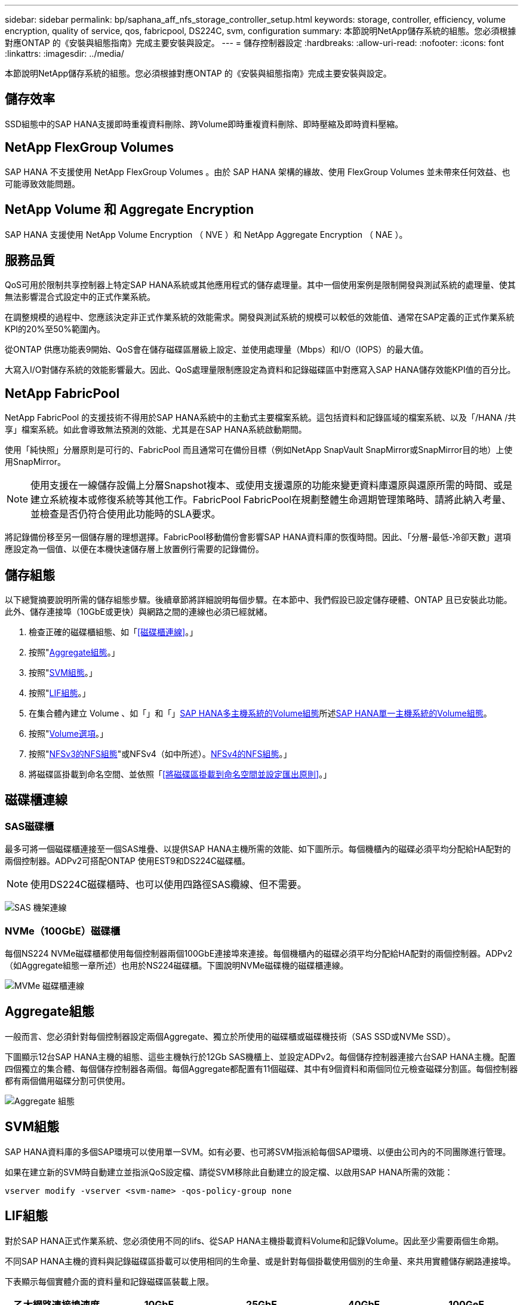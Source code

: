 ---
sidebar: sidebar 
permalink: bp/saphana_aff_nfs_storage_controller_setup.html 
keywords: storage, controller, efficiency, volume encryption, quality of service, qos, fabricpool, DS224C, svm, configuration 
summary: 本節說明NetApp儲存系統的組態。您必須根據對應ONTAP 的《安裝與組態指南》完成主要安裝與設定。 
---
= 儲存控制器設定
:hardbreaks:
:allow-uri-read: 
:nofooter: 
:icons: font
:linkattrs: 
:imagesdir: ../media/


[role="lead"]
本節說明NetApp儲存系統的組態。您必須根據對應ONTAP 的《安裝與組態指南》完成主要安裝與設定。



== 儲存效率

SSD組態中的SAP HANA支援即時重複資料刪除、跨Volume即時重複資料刪除、即時壓縮及即時資料壓縮。



== NetApp FlexGroup Volumes

SAP HANA 不支援使用 NetApp FlexGroup Volumes 。由於 SAP HANA 架構的緣故、使用 FlexGroup Volumes 並未帶來任何效益、也可能導致效能問題。



== NetApp Volume 和 Aggregate Encryption

SAP HANA 支援使用 NetApp Volume Encryption （ NVE ）和 NetApp Aggregate Encryption （ NAE ）。



== 服務品質

QoS可用於限制共享控制器上特定SAP HANA系統或其他應用程式的儲存處理量。其中一個使用案例是限制開發與測試系統的處理量、使其無法影響混合式設定中的正式作業系統。

在調整規模的過程中、您應該決定非正式作業系統的效能需求。開發與測試系統的規模可以較低的效能值、通常在SAP定義的正式作業系統KPI的20%至50%範圍內。

從ONTAP 供應功能表9開始、QoS會在儲存磁碟區層級上設定、並使用處理量（Mbps）和I/O（IOPS）的最大值。

大寫入I/O對儲存系統的效能影響最大。因此、QoS處理量限制應設定為資料和記錄磁碟區中對應寫入SAP HANA儲存效能KPI值的百分比。



== NetApp FabricPool

NetApp FabricPool 的支援技術不得用於SAP HANA系統中的主動式主要檔案系統。這包括資料和記錄區域的檔案系統、以及「/HANA /共享」檔案系統。如此會導致無法預測的效能、尤其是在SAP HANA系統啟動期間。

使用「純快照」分層原則是可行的、FabricPool 而且通常可在備份目標（例如NetApp SnapVault SnapMirror或SnapMirror目的地）上使用SnapMirror。


NOTE: 使用支援在一線儲存設備上分層Snapshot複本、或使用支援還原的功能來變更資料庫還原與還原所需的時間、或是建立系統複本或修復系統等其他工作。FabricPool FabricPool在規劃整體生命週期管理策略時、請將此納入考量、並檢查是否仍符合使用此功能時的SLA要求。

將記錄備份移至另一個儲存層的理想選擇。FabricPool移動備份會影響SAP HANA資料庫的恢復時間。因此、「分層-最低-冷卻天數」選項應設定為一個值、以便在本機快速儲存層上放置例行需要的記錄備份。



== 儲存組態

以下總覽摘要說明所需的儲存組態步驟。後續章節將詳細說明每個步驟。在本節中、我們假設已設定儲存硬體、ONTAP 且已安裝此功能。此外、儲存連接埠（10GbE或更快）與網路之間的連線也必須已經就緒。

. 檢查正確的磁碟櫃組態、如「<<磁碟櫃連線>>。」
. 按照"<<Aggregate組態>>。」
. 按照"<<SVM組態>>。」
. 按照"<<LIF組態>>。」
. 在集合體內建立 Volume 、如「」和「」<<SAP HANA多主機系統的Volume組態>>所述<<SAP HANA單一主機系統的Volume組態>>。
. 按照"<<Volume選項>>。」
. 按照"<<NFSv3的NFS組態>>"或NFSv4（如中所述）。<<NFSv4的NFS組態>>。」
. 將磁碟區掛載到命名空間、並依照「<<將磁碟區掛載到命名空間並設定匯出原則>>。」




== 磁碟櫃連線



=== SAS磁碟櫃

最多可將一個磁碟櫃連接至一個SAS堆疊、以提供SAP HANA主機所需的效能、如下圖所示。每個機櫃內的磁碟必須平均分配給HA配對的兩個控制器。ADPv2可搭配ONTAP 使用EST9和DS224C磁碟櫃。


NOTE: 使用DS224C磁碟櫃時、也可以使用四路徑SAS纜線、但不需要。

image:saphana_aff_nfs_image13.png["SAS 機架連線"]



=== NVMe（100GbE）磁碟櫃

每個NS224 NVMe磁碟櫃都使用每個控制器兩個100GbE連接埠來連接。每個機櫃內的磁碟必須平均分配給HA配對的兩個控制器。ADPv2（如Aggregate組態一章所述）也用於NS224磁碟櫃。下圖說明NVMe磁碟機的磁碟櫃連線。

image:saphana_aff_nfs_image14a.png["MVMe 磁碟櫃連線"]



== Aggregate組態

一般而言、您必須針對每個控制器設定兩個Aggregate、獨立於所使用的磁碟櫃或磁碟機技術（SAS SSD或NVMe SSD）。

下圖顯示12台SAP HANA主機的組態、這些主機執行於12Gb SAS機櫃上、並設定ADPv2。每個儲存控制器連接六台SAP HANA主機。配置四個獨立的集合體、每個儲存控制器各兩個。每個Aggregate都配置有11個磁碟、其中有9個資料和兩個同位元檢查磁碟分割區。每個控制器都有兩個備用磁碟分割可供使用。

image:saphana_aff_nfs_image15a.png["Aggregate 組態"]



== SVM組態

SAP HANA資料庫的多個SAP環境可以使用單一SVM。如有必要、也可將SVM指派給每個SAP環境、以便由公司內的不同團隊進行管理。

如果在建立新的SVM時自動建立並指派QoS設定檔、請從SVM移除此自動建立的設定檔、以啟用SAP HANA所需的效能：

....
vserver modify -vserver <svm-name> -qos-policy-group none
....


== LIF組態

對於SAP HANA正式作業系統、您必須使用不同的lifs、從SAP HANA主機掛載資料Volume和記錄Volume。因此至少需要兩個生命期。

不同SAP HANA主機的資料與記錄磁碟區掛載可以使用相同的生命量、或是針對每個掛載使用個別的生命量、來共用實體儲存網路連接埠。

下表顯示每個實體介面的資料量和記錄磁碟區裝載上限。

|===
| 乙太網路連接埠速度 | 10GbE | 25GbE | 40GbE | 100GeE 


| 每個實體連接埠的記錄或資料磁碟區裝載數目上限 | 3 | 8 | 12. | 30 
|===

NOTE: 在不同的SAP HANA主機之間共享一個LIF、可能需要將資料或記錄磁碟區重新掛載到不同的LIF。如果將磁碟區移至不同的儲存控制器、這項變更可避免效能損失。

開發與測試系統可在實體網路介面上使用更多資料和磁碟區掛載或LIF。

對於正式作業、開發及測試系統、「/HANA /共享」檔案系統可以使用與資料或記錄磁碟區相同的LIF。



== SAP HANA單一主機系統的Volume組態

下圖顯示四個單一主機SAP HANA系統的Volume組態。每個SAP HANA系統的資料和記錄磁碟區都會分散到不同的儲存控制器。例如、控制器A上已設定Volume「ID1_data_mnt00001」、而控制器B上已設定Volume「ID1_log_mnt00001」


NOTE: 如果SAP HANA系統只使用HA配對的一個儲存控制器、資料和記錄磁碟區也可以儲存在同一個儲存控制器上。


NOTE: 如果資料和記錄磁碟區儲存在同一個控制器上、則必須使用兩個不同的生命體來執行從伺服器到儲存設備的存取：一個LIF用於存取資料磁碟區、另一個LIF用於存取記錄磁碟區。

image:saphana_aff_nfs_image16a.png["Volume Configuration SAP HANA 單一主機"]

每部SAP HANA主機都會設定資料Volume、記錄Volume和「/HANA /共享」的Volume。下表顯示單一主機SAP HANA系統的組態範例。

|===
| 目的 | 控制器A的Aggregate 1 | 控制器A的Aggregate 2 | 控制器B的Aggregate 1 | 控制器b的Aggregate 2 


| 系統SID1的資料、記錄和共享磁碟區 | 資料Volume：SID1_data_mnt00001 | 共享Volume：SID1_shared | – | 記錄磁碟區：SID1_log_mnt00001 


| 系統SID2的資料、記錄和共享磁碟區 | – | 記錄磁碟區：SID2_log_mnt00001 | 資料Volume：SID2_data_mnt00001 | 共享Volume：SID2_shared 


| 系統SID3的資料、記錄和共享磁碟區 | 共享Volume：SID3_shared | 資料Volume：SID3_data_mnt00001 | 記錄磁碟區：SID3_log_mnt00001 | – 


| 系統SID4的資料、記錄和共享磁碟區 | 記錄磁碟區：SID4_log_mnt00001 | – | 共享Volume：SID4_shared | 資料Volume：SID4_data_mnt00001 
|===
下表顯示單一主機系統的掛載點組態範例。若要將「sidadm'」使用者的主目錄放在中央儲存設備上、則應該從「ID_shared」磁碟區掛載「usr/sap/sid」檔案系統。

|===
| 交會路徑 | 目錄 | HANA主機的裝載點 


| SID_data_mnt00001 |  | /HANA /資料/SID/mnt00001 


| SID_log_mnt00001 |  | /HANA /記錄/SID/mnt00001 


| SID_Shared | user-SAP共享 | /USP/SAP/SID /Hana /共享/ 
|===


== SAP HANA多主機系統的Volume組態

下圖顯示4+1 SAP HANA系統的Volume組態。每個SAP HANA主機的資料和記錄磁碟區都會分散到不同的儲存控制器。例如、磁碟區「ID1_data1_mnt00001」是在控制器A上設定、而磁碟區「ID1_log1_mnt00001」則是在控制器B上設定


NOTE: 如果SAP HANA系統只使用HA配對的一個儲存控制器、資料和記錄磁碟區也可以儲存在同一個儲存控制器上。


NOTE: 如果資料和記錄磁碟區儲存在同一個控制器上、則必須使用兩個不同的生命體來執行從伺服器到儲存設備的存取：一個LIF用於存取資料磁碟區、另一個LIF用於存取記錄磁碟區。

image:saphana_aff_nfs_image17a.png["Volume Configuration SAP HANA 多部主機"]

每部SAP HANA主機都會建立一個資料磁碟區和一個記錄磁碟區。SAP HANA系統的所有主機都會使用「/HANA /共享」磁碟區。下表顯示具有四個作用中主機的多主機SAP HANA系統組態範例。

|===
| 目的 | 控制器A的Aggregate 1 | 控制器A的Aggregate 2 | 控制器B的Aggregate 1 | 控制器B的Aggregate 2 


| 節點1的資料與記錄磁碟區 | 資料磁碟區：SID_data_mnt00001 | – | 記錄磁碟區：SID_log_mnt00001 | – 


| 節點2的資料與記錄磁碟區 | 記錄磁碟區：SID_log_mnt00002 | – | 資料Volume：SID_data_mnt00002 | – 


| 節點3的資料與記錄磁碟區 | – | 資料Volume：SID_data_mnt00003 | – | 記錄磁碟區：SID_log_mnt00003 


| 節點4的資料與記錄磁碟區 | – | 記錄磁碟區：SID_log_mnt00004 | – | 資料Volume：SID_data_mnt00004 


| 所有主機的共享Volume | 共享Volume：SID_Shared |  |  |  
|===
下表顯示具有四台作用中SAP HANA主機的多主機系統的組態和掛載點。若要將每個主機的「sidadm'」使用者主目錄放在中央儲存設備上、則會從「ID_shared」磁碟區掛載「usr/sap/sid」檔案系統。

|===
| 交會路徑 | 目錄 | SAP HANA主機的掛載點 | 附註 


| SID_data_mnt00001 | – | /HANA /資料/SID/mnt00001 | 安裝於所有主機 


| SID_log_mnt00001 | – | /HANA /記錄/SID/mnt00001 | 安裝於所有主機 


| SID_data_mnt00002 | – | /HANA /資料/SID/mnt00002 | 安裝於所有主機 


| SID_log_mnt00002 | – | /HANA /記錄/SID/mnt00002 | 安裝於所有主機 


| SID_data_mnt00003 | – | /HANA /資料/SID/mnt00003 | 安裝於所有主機 


| SID_log_mnt00003 | – | /HANA /記錄/SID/mnt00003 | 安裝於所有主機 


| SID_data_mnt00004 | – | /HANA /資料/SID/mnt00004 | 安裝於所有主機 


| SID_log_mnt00004 | – | /HANA /記錄/SID/mnt00004 | 安裝於所有主機 


| SID_Shared | 共享 | /Hana /共享/SID | 安裝於所有主機 


| SID_Shared | USR-SAP-host1 | /usr/sap/sID | 安裝於主機1 


| SID_Shared | USR-SAP-host2 | /usr/sap/sID | 安裝於主機2 


| SID_Shared | US-SAP-host3 | /usr/sap/sID | 安裝於主機3 


| SID_Shared | US-SAP-host4 | /usr/sap/sID | 安裝於主機4 


| SID_Shared | USR-SAP-host5 | /usr/sap/sID | 安裝於主機5 
|===


== Volume選項

您必須在所有SVM上驗證並設定下表所列的Volume選項。對於某些命令、您必須切換ONTAP 到位於景點內的進階權限模式。

|===
| 行動 | 命令 


| 停用Snapshot目錄的可見度 | Vol modify -vserver <vserver-name>-volume <volname>-snapdir-access假 


| 停用自動Snapshot複本 | Vol modify–vserver <vserver-name>-volume <volname>-snapshot policy nONE 


| 停用存取時間更新、但SID_Shared Volume除外 | 設定進階vol modify -vserver <vserver-name>-volume <volname>-atime-update假設定admin 
|===


== NFSv3的NFS組態

下表所列的NFS選項必須在所有儲存控制器上進行驗證和設定。對於本表所示的某些命令、您必須切換至進階權限模式。

|===
| 行動 | 命令 


| 啟用NFSv3 | NFS modify -vserver <vserver-name> v3.0已啟用 


| 將 NFS TCP 最大傳輸大小設為 1MB | 設定進階NFS modify -vserver <vserver_name>-tcp-max-xfer-size 1048576 set admin 
|===

NOTE: 在具有不同工作負載的共用環境中、將 NFS TCP 傳輸大小上限設為 262144



== NFSv4的NFS組態

下表所列的NFS選項必須在所有SVM上進行驗證和設定。

對於本表中的某些命令、您必須切換至進階權限模式。

|===
| 行動 | 命令 


| 啟用NFSv4 | NFS modify -vserver <vserver-name>-v4.1已啟用 


| 將 NFS TCP 最大傳輸大小設為 1MB | 設定進階NFS modify -vserver <vserver_name>-tcp-max-xfer-size 1048576 set admin 


| 停用NFSv4存取控制清單（ACL） | NFS modify -vserver <vserver_name>-v4.1-ACL已停用 


| 設定NFSv4網域ID | NFS modify -vserver <vserver_name>-v4.x域<domain-name> 


| 停用NFSv4讀取委派 | NFS modify -vserver <vserver_name>-v4.1-read-委派 已停用 


| 停用NFSv4寫入委派 | NFS modify -vserver <vserver_name>-v4.1-write委派已停用 


| 停用NFSv4數值ID | NFS modify -vserver <vserver_name>-vv4數值ID已停用 


| 變更 NFSv4.x 工作階段插槽數量
  選用 | 設定進階
NFS 修改 -vserver hana -v4.x-Session-num-stholds <value>
設定 admin 
|===

NOTE: 在具有不同工作負載的共用環境中、將 NFS TCP 傳輸大小上限設為 262144


NOTE: 請注意、停用數字 ID 需要使用者管理、如一節所述 link:saphana_aff_nfs_sap_hana_installation_preparations_for_nfsv4.html["「NFSv4的SAP HANA安裝準備。」"]


NOTE: NFSv4網域ID必須設定為所有Linux伺服器（如一節所述）和SVM上的相同值 link:saphana_aff_nfs_sap_hana_installation_preparations_for_nfsv4.html["「NFSv4的SAP HANA安裝準備。」"]


NOTE: 可以啟用和使用 pNFS 。

如果使用具有主機自動容錯移轉功能的 SAP HANA 多主機系統、則需要在中調整容錯移轉參數 `nameserver.ini` 如下表所示。
請將這些區段的預設重試時間間隔保持在 10 秒內。

|===
| 部分、請參閱nameserver.ini | 參數 | 價值 


| 容錯移轉 | normal_retries | 9. 


| Distributed Watchdog | 停用重試次數 | 11. 


| Distributed Watchdog | 接管重試次數 | 9. 
|===


== 將磁碟區掛載到命名空間並設定匯出原則

建立磁碟區時、磁碟區必須掛載到命名空間。在本文中、我們假設交會路徑名稱與Volume名稱相同。根據預設、磁碟區會以預設原則匯出。必要時可調整匯出原則。
